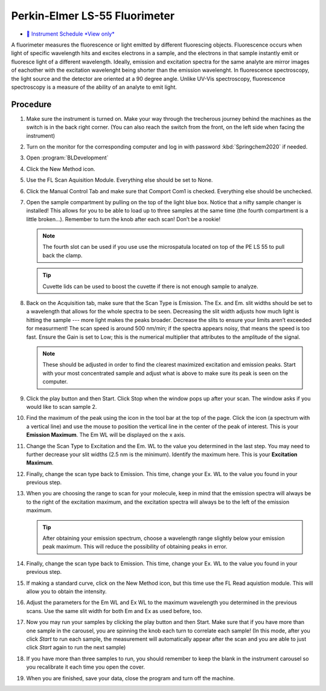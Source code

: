 Perkin-Elmer LS-55 Fluorimeter
==============================

-  `📅 Instrument Schedule *View
   only* <https://instrumentschedule.com/fom/viewonly?eid=2345&p=t69ugKfz8S>`__

A fluorimeter measures the fluorescence or light emitted by different
fluorescing objects. Fluorescence occurs when light of specific
wavelength hits and excites electrons in a sample, and the electrons
in that sample instantly emit or fluoresce light of a different
wavelength. Ideally, emission and excitation spectra for the same
analyte are mirror images of eachother with the excitation wavelenght
being shorter than the emission wavelenght. In fluorescence
spectroscopy, the light source and the detector are oriented at a 90
degree angle. Unlike UV-Vis spectroscopy, fluorescence spectroscopy is
a measure of the ability of an analyte to emit light.

Procedure
~~~~~~~~~

1.  Make sure the instrument is turned on. Make your way through the
    trecherous journey behind the machines as the switch is in the back
    right corner. (You can also reach the switch from the front, on the
    left side when facing the instrument)
2.  Turn on the monitor for the corresponding computer and log in with
    password :kbd:`Springchem2020` if needed.
3.  Open :program:`BLDevelopment`

    .. image:: /instruments/PELS-55/images/thumbnail_image.jpg

4.  Click the New Method icon.
   
    .. image:: /instruments/PELS-55/images/thumbnail_image\_(1).jpg

5.  Use the FL Scan Aquisition Module. Everything else should be set to
    None.
6.  Click the Manual Control Tab and make sure that Comport Com1 is
    checked. Everything else should be unchecked.
7.  Open the sample compartment by pulling on the top of the light blue
    box. Notice that a nifty sample changer is installed! This allows
    for you to be able to load up to three samples at the same time (the
    fourth compartment is a little broken…). Remember to turn the knob
    after each scan! Don’t be a rookie! 

    .. note::
   
       The fourth slot can be used if you use use the microspatula located on top
       of the PE LS 55 to pull back the clamp. 

    .. tip::

       Cuvette lids can be used to boost the cuvette if there is not enough sample
       to analyze.

8.  Back on the Acquisition tab, make sure that the Scan Type is
    Emission. The Ex. and Em. slit widths should be set to a wavelength
    that allows for the whole spectra to be seen. Decreasing the slit
    width adjusts how much light is hitting the sample --- more light
    makes the peaks broader. Decrease the slits to ensure your limits
    aren’t exceeded for measurment! The scan speed is around 500 nm/min;
    if the spectra appears noisy, that means the speed is too fast.
    Ensure the Gain is set to Low; this is the numerical multiplier that
    attributes to the amplitude of the signal. 

    .. note:: 

       These should be adjusted in order to find the clearest maximized excitation
       and emission peaks. Start with your most concentrated sample and adjust what
       is above to make sure its peak is seen on the computer.

9.  Click the play button and then Start. Click Stop when the window
    pops up after your scan. The window asks if you would like to scan
    sample 2.
10. Find the maximum of the peak using the icon in the tool bar at the
    top of the page. Click the icon (a spectrum with a vertical line)
    and use the mouse to position the vertical line in the center of the
    peak of interest. This is your **Emission Maximum**. The Em WL will
    be displayed on the x axis.
11. Change the Scan Type to Excitation and the Em. WL to the value you
    determined in the last step. You may need to further decrease your
    slit widths (2.5 nm is the minimum). Identify the maximum here. This
    is your **Excitation Maximum**.
12. Finally, change the scan type back to Emission. This time, change
    your Ex. WL to the value you found in your previous step.
13. When you are choosing the range to scan for your molecule, keep in
    mind that the emission spectra will always be to the right of the
    excitation maximum, and the excitation spectra will always be to the
    left of the emission maximum. 

    .. tip::
       After obtaining your emission spectrum, choose a wavelength range
       slightly below your emission peak maximum. This will reduce the
       possibility of obtaining peaks in error.

14. Finally, change the scan type back to Emission. This time, change
    your Ex. WL to the value you found in your previous step.
15. If making a standard curve, click on the New Method icon, but this
    time use the FL Read aquistion module. This will allow you to obtain
    the intensity.
16. Adjust the parameters for the Em WL and Ex WL to the maximum
    wavelength you determined in the previous scans. Use the same slit
    width for both Em and Ex as used before, too.
17. Now you may run your samples by clicking the play button and then
    Start. Make sure that if you have more than one sample in the
    carousel, you are spinning the knob each turn to correlate each
    sample! (In this mode, after you click *Start* to run each sample,
    the measurement will automatically appear after the scan and you are
    able to just click *Start* again to run the next sample)
18. If you have more than three samples to run, you should remember to
    keep the blank in the instrument carousel so you recalibrate it each
    time you open the cover.
19. When you are finished, save your data, close the program and turn
    off the machine.
